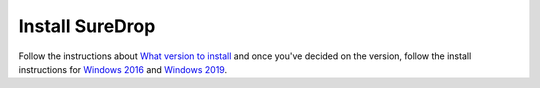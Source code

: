 
Install SureDrop
================

Follow the instructions about `What version to install <https://suredrop.readthedocs.io/en/latest/intro/What%20version%20of%20sureDrop%20to%20install.html>`_ 
and once you've decided on the version, follow the install instructions for `Windows 2016 <https://suredrop.readthedocs.io/en/latest/intro/Windows%202016.html>`_ 
and `Windows 2019 <https://suredrop.readthedocs.io/en/latest/intro/Windows%202019.html>`_.
